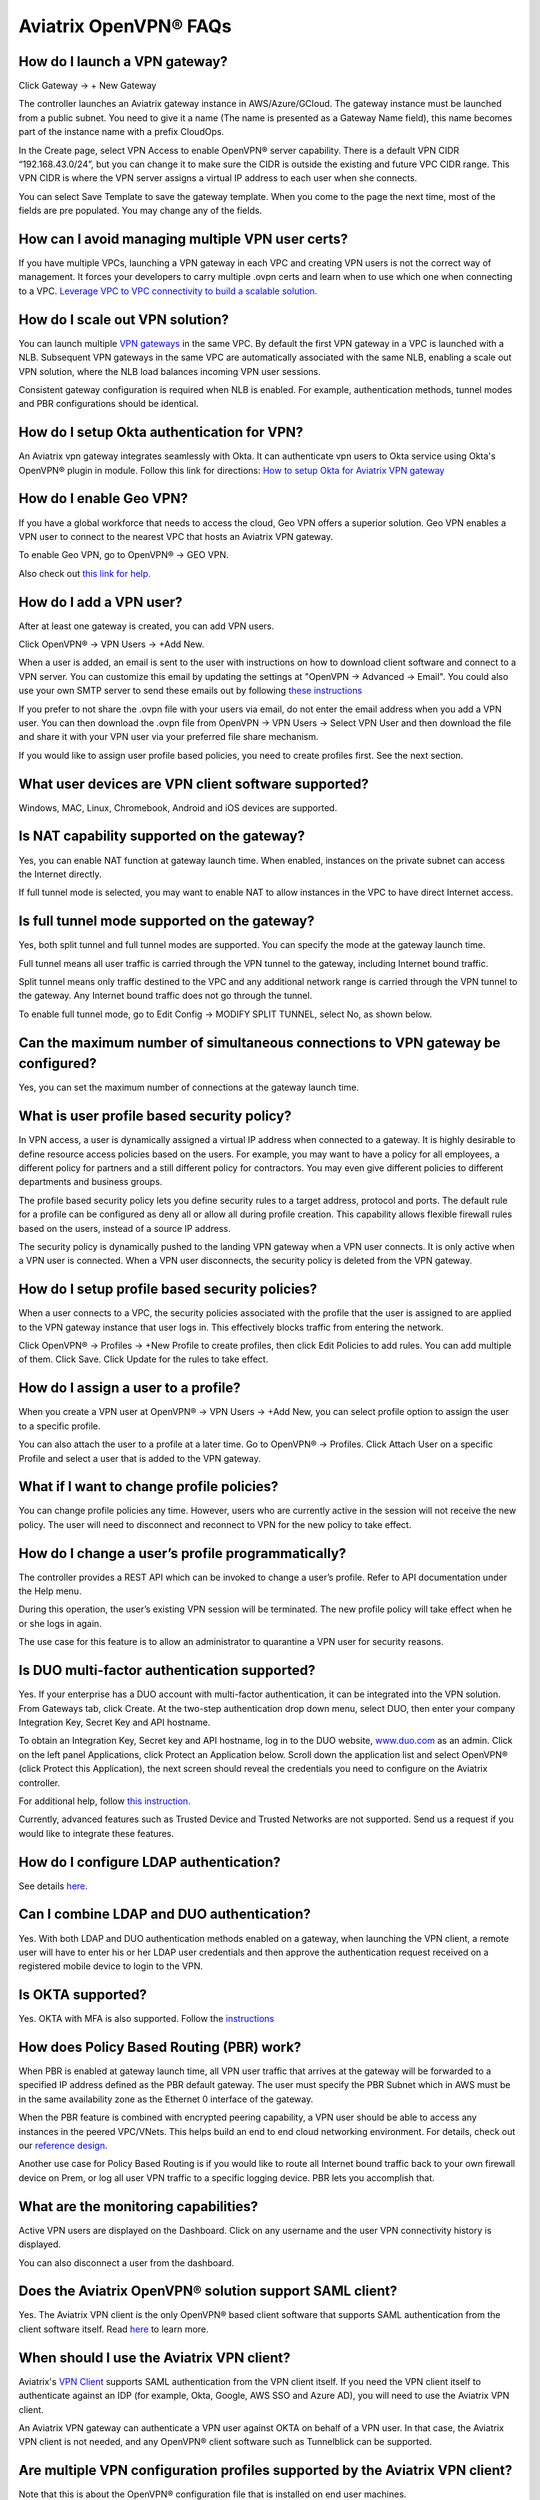 ﻿.. meta::
   :description: OpenVPN® FAQ
   :keywords: Aviatrix OpenVPN, Client VPN, OpenVPN, SAML client, Remote User VPN

===========================
Aviatrix OpenVPN® FAQs
===========================


How do I launch a VPN gateway?
-----------------------------------

Click Gateway -> + New Gateway

The controller launches an Aviatrix gateway instance in
AWS/Azure/GCloud. The gateway instance must be launched from a public
subnet. You need to give it a name (The name is presented as a Gateway
Name field), this name becomes part of the instance name with a prefix
CloudOps.

In the Create page, select VPN Access to enable OpenVPN® server
capability. There is a default VPN CIDR “192.168.43.0/24”, but you can
change it to make sure the CIDR is outside the existing and future VPC
CIDR range. This VPN CIDR is where the VPN server assigns a virtual IP address
to each user when she connects.

You can select Save Template to save the gateway template. When you come
to the page the next time, most of the fields are pre populated. You may
change any of the fields.

How can I avoid managing multiple VPN user certs?
-------------------------------------------------

If you have multiple VPCs, launching a VPN gateway in each VPC and creating VPN users is not the correct way of management. It forces your developers to carry multiple .ovpn certs and learn when to use which one when connecting to a VPC. 
`Leverage VPC to VPC connectivity to build a scalable solution. <http://docs.aviatrix.com/HowTos/Cloud_Networking_Ref_Des.html>`_

How do I scale out VPN solution?
-------------------------------------

You can launch multiple `VPN gateways <https://docs.aviatrix.com/HowTos/uservpn.html>`_ in the same VPC. 
By default the first VPN gateway in a VPC is launched with a NLB. Subsequent VPN gateways in the same VPC
are automatically associated with the same NLB, enabling a scale out VPN solution, where the NLB load balances incoming VPN user sessions.    

Consistent gateway configuration is required when NLB is
enabled. For example, authentication methods, tunnel modes and PBR
configurations should be identical.

How do I setup Okta authentication for VPN?
--------------------------------------------------

An Aviatrix vpn gateway integrates seamlessly with Okta. It can authenticate vpn users
to Okta service using Okta's OpenVPN® plugin in module.
Follow this link for directions: `How to setup Okta for Aviatrix VPN
gateway <http://docs.aviatrix.com/HowTos/HowTo_Setup_Okta_for_Aviatrix.html>`__

How do I enable Geo VPN?
------------------------------

If you have a global workforce that needs to access the cloud, Geo VPN
offers a superior solution. Geo VPN enables a VPN user to connect to the
nearest VPC that hosts an Aviatrix VPN gateway.

To enable Geo VPN, go to OpenVPN® -> GEO VPN.

Also check out `this link for help. <http://docs.aviatrix.com/HowTos/GeoVPN.html>`_

How do I add a VPN user?
-----------------------------


After at least one gateway is created, you can add VPN users.

Click OpenVPN® -> VPN Users -> +Add New.

When a user is added, an email is sent to the user with instructions on how to download client software and connect to a VPN server. You can customize this email by updating the settings at "OpenVPN -> Advanced -> Email". You could also use your own SMTP server to send these emails out by following `these instructions <https://docs.aviatrix.com/HowTos/alert_and_email.html#how-to-change-source-of-email-notification>`_

If you prefer to not share the .ovpn file with your users via email, do not enter the email address when you add a VPN user. You can then download the .ovpn file from OpenVPN -> VPN Users -> Select VPN User and then download the file and share it with your VPN user via your preferred file share mechanism.

If you would like to assign user profile based policies, you need to create
profiles first. See the next section.

What user devices are VPN client software supported?
----------------------------------------------------------


Windows, MAC, Linux, Chromebook, Android and iOS devices are supported.

Is NAT capability supported on the gateway?
-------------------------------------------------


Yes, you can enable NAT function at gateway launch time. When enabled,
instances on the private subnet can access the Internet directly.

If full tunnel mode is selected, you may want to enable NAT to allow
instances in the VPC to have direct Internet access.

Is full tunnel mode supported on the gateway?
---------------------------------------------------


Yes, both split tunnel and full tunnel modes are supported. You can
specify the mode at the gateway launch time.

Full tunnel means all user traffic is carried through the VPN tunnel to
the gateway, including Internet bound traffic.

Split tunnel means only traffic destined to the VPC and any additional
network range is carried through the VPN tunnel to the gateway. Any
Internet bound traffic does not go through the tunnel.

To enable full tunnel mode, go to Edit Config -> MODIFY SPLIT TUNNEL, select No, as shown below.

|full_tunnel|

Can the maximum number of simultaneous connections to VPN gateway be configured?
--------------------------------------------------------------------------------------


Yes, you can set the maximum number of connections at the gateway launch
time.


What is user profile based security policy?
--------------------------------------------


In VPN access, a user is dynamically assigned a virtual IP address when
connected to a gateway. It is highly desirable to define resource access
policies based on the users. For example, you may want to have a policy
for all employees, a different policy for partners and a still different
policy for contractors. You may even give different policies to
different departments and business groups.

The profile based security policy lets you define security rules to a
target address, protocol and ports. The default rule for a profile can
be configured as deny all or allow all during profile creation. This
capability allows flexible firewall rules based on the users, instead of
a source IP address.

The security policy is dynamically pushed to the landing VPN gateway when a VPN user connects. 
It is only active when a VPN user is connected. When a VPN user disconnects, 
the security policy is deleted from the VPN gateway.  

How do I setup profile based security policies?
--------------------------------------------------


When a user connects to a VPC, the security policies associated with the
profile that the user is assigned to are applied to the VPN gateway
instance that user logs in. This effectively blocks traffic from
entering the network.

Click OpenVPN® -> Profiles -> +New Profile to create profiles, then click Edit
Policies to add rules. You can add multiple of them. Click Save. Click Update for the rules to take effect.

|profile_config|

How do I assign a user to a profile?
-------------------------------------


When you create a VPN user at OpenVPN® -> VPN Users -> +Add New, you
can select profile option to assign the user to a specific profile.

You can also attach the user to a profile at a later time. Go to OpenVPN® -> Profiles. Click Attach User on a specific Profile and select a user that is added to the VPN gateway.

|assign_user_to_profile|

What if I want to change profile policies?
-------------------------------------------


You can change profile policies any time. However, users who are
currently active in the session will not receive the new policy. The user
will need to disconnect and reconnect to VPN for the new policy to take
effect.

How do I change a user’s profile programmatically?
------------------------------------------------------


The controller provides a REST API which can be invoked to change a
user’s profile. Refer to API documentation under the Help menu.

During this operation, the user’s existing VPN session will be
terminated. The new profile policy will take effect when he or she logs
in again.

The use case for this feature is to allow an administrator to quarantine a
VPN user for security reasons.



Is DUO multi-factor authentication supported?
-----------------------------------------------


Yes. If your enterprise has a DUO account with multi-factor
authentication, it can be integrated into the VPN solution. From
Gateways tab, click Create. At the two-step authentication drop down menu,
select DUO, then enter your company Integration Key, Secret Key and API
hostname.

To obtain an Integration Key, Secret key and API hostname, log in to the DUO
website, `www.duo.com <http://www.duo.com>`__ as an admin. Click on the
left panel Applications, click Protect an Application below. Scroll down
the application list and select OpenVPN® (click Protect this
Application), the next screen should reveal the credentials you need to
configure on the Aviatrix controller.

For additional help, follow `this instruction. <http://docs.aviatrix.com/HowTos/duo_auth.html>`_

Currently, advanced features such as Trusted Device and Trusted Networks
are not supported. Send us a request if you would like to integrate these
features.

How do I configure LDAP authentication?
----------------------------------------

See details `here <./VPNUsers_LDAP.html>`__.

Can I combine LDAP and DUO authentication?
-------------------------------------------


Yes. With both LDAP and DUO authentication methods enabled on a gateway,
when launching the VPN client, a remote user will have to enter his or
her LDAP user credentials and then approve the authentication request
received on a registered mobile device to login to the VPN.

Is OKTA supported?
-------------------


Yes. OKTA with MFA is also supported. Follow the
`instructions <http://docs.aviatrix.com/HowTos/HowTo_Setup_Okta_for_Aviatrix.html>`__



How does Policy Based Routing (PBR) work?
------------------------------------------


When PBR is enabled at gateway launch time, all VPN user traffic that arrives
at the gateway will be forwarded to a specified IP address defined as
the PBR default gateway. The user must specify the PBR Subnet which in AWS must
be in the same availability zone as the Ethernet 0 interface of the gateway.

When the PBR feature is combined with encrypted peering capability, a VPN user
should be able to access any instances in the peered VPC/VNets. This
helps build an end to end cloud networking environment. For details,
check out our `reference
design <http://docs.aviatrix.com/HowTos/Cloud_Networking_Ref_Des.html>`__.

Another use case for Policy Based Routing is if you would like to route all
Internet bound traffic back to your own firewall device on Prem, or log
all user VPN traffic to a specific logging device. PBR lets you
accomplish that.



What are the monitoring capabilities?
-----------------------------------------

Active VPN users are displayed on the Dashboard. Click on any username and
the user VPN connectivity history is displayed.

You can also disconnect a user from the dashboard.

Does the Aviatrix OpenVPN® solution support SAML client?
-----------------------------------------------------

Yes. The Aviatrix VPN client is the only OpenVPN® based client software that supports SAML 
authentication from the client software itself. Read `here <https://docs.aviatrix.com/HowTos/VPN_SAML.html>`_ to learn more. 


When should I use the Aviatrix VPN client?
-------------------------------------------

Aviatrix's `VPN Client <../Downloads/samlclient.html>`__ supports SAML authentication from the VPN client itself.  If you need the VPN client itself to authenticate against an IDP (for example, Okta, Google, AWS SSO and Azure AD), you will need to use the Aviatrix VPN client.

An Aviatrix VPN gateway can authenticate a VPN user against OKTA on behalf of a VPN user.  In that case, the Aviatrix VPN client is not needed, and any OpenVPN® client software such as Tunnelblick can be supported.

Are multiple VPN configuration profiles supported by the Aviatrix VPN client?
--------------------------------------------------------------------------------

Note that this is about the OpenVPN® configuration file that is installed on end user machines. 

Aviatrix's `VPN Client <../Downloads/samlclient.html>`__ allows you to load and switch between one or more VPN profiles.

Load multiple configurations:

#. Open the client
#. Click on the `Advanced` button
#. Select the `Profile` tab
#. Click `Add` button
#. Enter a name for the new profile
#. Select the configuration file

Switch to a different configuration:

#. Open the client
#. Click the `Connect` button.  A drop down will appear.
#. Select the profile from the list
   
What is "Client Certificate Sharing"?
-------------------------------------

Enabling this feature allows the same user to be logged in from more than one location at a time.  If this option is disabled and a user logs in from a second location, the first location will be disconnected automatically.


How do I fix the Aviatrix VPN timing out too quickly?
----------------------------------------------

- How do I change the Renegotiation interval? 

#. Login to your Aviatrix Controller
#. Expand OpenVPN navigation menu and select **Edit Config**
#. Select the VPC/VNet (or DNS Name) and the Gateway
#. Scroll to the **Modify VPN Configuration** section
#. Set the `Name` drop down to **Renegotiation interval**
#. Change the `Status` to **Enabled**
#. Set the `Value (seconds)` to the desired timeout value
#. Click **OK**

|imageRenegotiationInterval|

.. note::

  We have a known issue of "Aviatrix VPN times out too quickly", but it is fixed in the releases after UCC 3.2. If you are using a VPN gateway that was created before release UCC 3.2 and would like to solve this issue, please first follow the above steps for "Renegotiation interval" and then disable it as below:
#. Set the `Name` drop down to **Renegotiation interval**
#. Change the `Status` to **Disabled**
#. Click **OK**


- How do I change the idle timeout?

#. Login to your Aviatrix Controller
#. Expand OpenVPN navigation menu and select **Edit Config**
#. Select the VPC/VNet (or DNS Name) and the Gateway
#. Scroll to the **Modify VPN Configuration** section
#. Set the `Name` drop down to **Idle timeout**
#. Change the `Status` to **Enabled**
#. Set the `Value (seconds)` to the desired timeout value
#. Click **OK**

|imageIdleTimeout|

.. note::

  We have a known issue "Aviatrix VPN times out too quickly", but it is fixed in the releases after UCC 3.2. If you are using a VPN gateway which was created before release UCC 3.2 and would like to solve this issue, please first follow the above steps for "idle timeout" and then disable it as below:
#. Set the `Name` drop down to **Idle timeout**
#. Change the `Status` to **Disabled**
#. Click **OK**

Where do I find the log for the Aviatrix Client?
-------------------------------------------------

#. Open the Aviatrix VPN Client
#. Click on the **Advanced** button
#. Click on the **Advanced** tab
#. Click on the **View** button next to the `View the log file` label

|imageClientLog|

Why can't my VPN client access a newly created VPC?
------------------------------------------------------------------

If you are using Split Tunnel mode, it is very likely that the new VPC CIDR is not part of CIDR ranges that the Aviatrix VPN gateway pushes down to the client when the VPN client connects. To fix it, 
follow these steps:

 1. At the main navigation menu, go to OpenVPN® -> Edit Config 
 #. Scroll down to MODIFY SPLIT TUNNEL, select yes to Split Tunnel Mode.
 #. At `Additional CIDRs <https://docs.aviatrix.com/HowTos/gateway.html#additional-cidrs>`_, enter the list of CIDR blocks including the new VPC CIDR that you wish the VPN client to access. 
 #. When complete, click Modify for the configuration to take effect. 
 #. Disconnect the VPN client and connect again, the new CIDR should take effect. 

How do I turn off NAT with an OpenVPN® gateway?
----------------------------------------------

An Aviatrix OpenVPN® gateway performs a NAT function for the user's VPN traffic, effectively masking out the VPN client's virtual IP address assigned by gateway from the `VPN CIDR Block <https://docs.aviatrix.com/HowTos/gateway.html#vpn-cidr-block>`_. This does not affect profile based policy enforcement as the landing vpn gateway has the information of the virtual IP address before NAT is performed and enforces policies based on user identification. 

If you do want to preserve the virtual IP address after the client packet leaves the gateway, you can do by enabling `PBR function <https://docs.aviatrix.com/HowTos/gateway.html#enable-policy-based-routing-pbr>`_. 

What IP Address is used for NAT'ing the VPN Clients?
-------------------------------------------------------

If the destination is another instance within the cloud provider, then the OpenVPN gateway’s private IP address is used to NAT the OpenVPN Client's traffic. But if the destination is outside the cloud provider(the Internet), then the public IP address of the OpenVPN Gateway is used.

   
OpenVPN® is a registered trademark of OpenVPN Inc.

.. |image1| image:: FAQ_media/image1.png
.. |imageIdleTimeout| image:: FAQ_media/idle_timeout.png
.. |imageClientLog| image:: FAQ_media/aviatrix_client_get_log.png
.. |imageRenegotiationInterval| image:: FAQ_media/renegotiation_interval.png

.. |full_tunnel| image:: FAQ_media/full_tunnel.png
   :scale: 30%

.. |profile_config| image:: FAQ_media/profile_config.png
   :scale: 30%

.. |assign_user_to_profile| image:: FAQ_media/assign_user_to_profile.png
   :scale: 30%

.. disqus::

